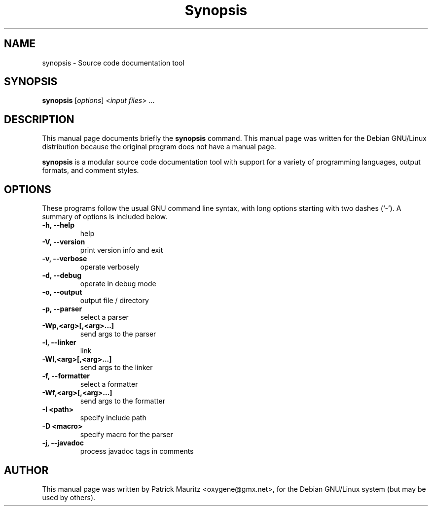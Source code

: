 .\"                                      Hey, EMACS: -*- nroff -*-
.\" First parameter, NAME, should be all caps
.\" Second parameter, SECTION, should be 1-8, maybe w/ subsection
.\" other parameters are allowed: see man(7), man(1)
.TH Synopsis 1 "20010410"
.\" Please adjust this date whenever revising the manpage.
.\"
.\" Some roff macros, for reference:
.\" .nh        disable hyphenation
.\" .hy        enable hyphenation
.\" .ad l      left justify
.\" .ad b      justify to both left and right margins
.\" .nf        disable filling
.\" .fi        enable filling
.\" .br        insert line break
.\" .sp <n>    insert n+1 empty lines
.\" for manpage-specific macros, see man(7)
.SH NAME
synopsis \- Source code documentation tool
.SH SYNOPSIS
.B synopsis
.RI [ options ]\ < input\ files >\ ...
.SH DESCRIPTION
This manual page documents briefly the
.B synopsis
command.
This manual page was written for the Debian GNU/Linux distribution
because the original program does not have a manual page.
.PP
.B synopsis
is a modular source code documentation tool with
support for a variety of programming languages, output formats,
and comment styles.
.SH OPTIONS
These programs follow the usual GNU command line syntax, with long
options starting with two dashes (`-').
A summary of options is included below.
.TP
.B \-h, \-\-help
help
.TP
.B \-V, \-\-version
print version info and exit
.TP
.B \-v, \-\-verbose
operate verbosely
.TP
.B \-d, \-\-debug
operate in debug mode
.TP
.B \-o, \-\-output
output file / directory
.TP
.B \-p, \-\-parser
select a parser
.TP
.B \-Wp,<arg>[,<arg>...]
send args to the parser
.TP
.B \-l, \-\-linker
link
.TP
.B \-Wl,<arg>[,<arg>...]
send args to the linker
.TP
.B \-f, \-\-formatter
select a formatter
.TP
.B \-Wf,<arg>[,<arg>...]
send args to the formatter
.TP
.B \-I <path>
specify include path
.TP
.B \-D <macro>
specify macro for the parser
.br
.TP
.B \-j, \-\-javadoc
process javadoc tags in comments
.\".SH SEE ALSO
.\".BR bar (1),
.\".BR baz (1).
.br
.SH AUTHOR
This manual page was written by Patrick Mauritz <oxygene@gmx.net>,
for the Debian GNU/Linux system (but may be used by others).
